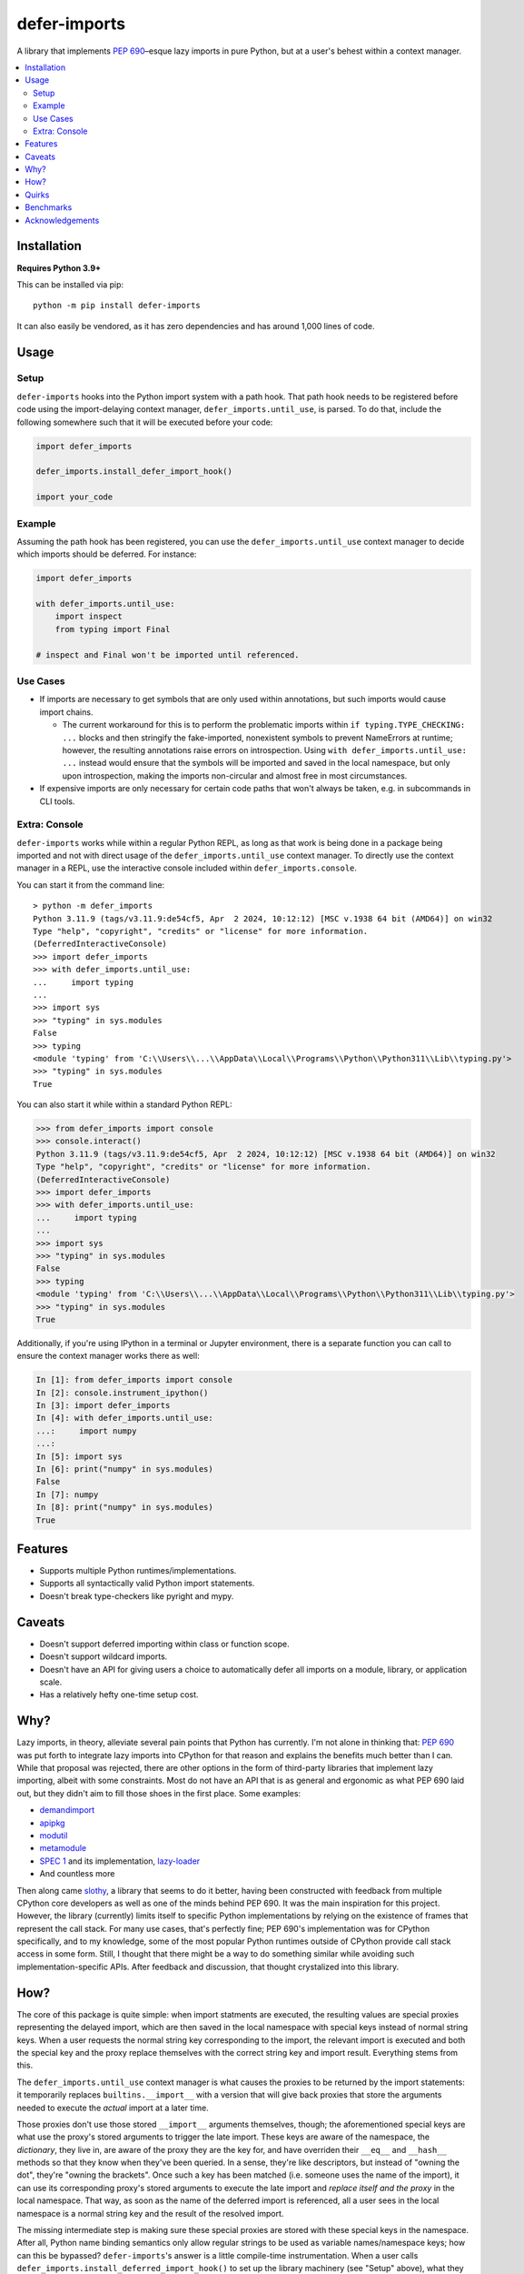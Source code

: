 =============
defer-imports
=============

.. image:: https://img.shields.io/github/license/Sachaa-Thanasius/defer-imports.svg
    :target: https://opensource.org/licenses/MIT
    :alt: License: MIT

.. image:: https://img.shields.io/pypi/v/defer-imports.svg
    :target: https://pypi.org/project/defer-imports
    :alt: PyPI version info

.. image:: https://img.shields.io/pypi/pyversions/defer-imports.svg
    :target: https://pypi.org/project/defer-imports
    :alt: PyPI supported Python versions


A library that implements `PEP 690 <https://peps.python.org/pep-0690/>`_–esque lazy imports in pure Python, but at a user's behest within a context manager.

.. contents::
    :local:
    :depth: 2


Installation
============

**Requires Python 3.9+**

This can be installed via pip::

    python -m pip install defer-imports

It can also easily be vendored, as it has zero dependencies and has around 1,000 lines of code.


Usage
=====

Setup
-----

``defer-imports`` hooks into the Python import system with a path hook. That path hook needs to be registered before code using the import-delaying context manager, ``defer_imports.until_use``, is parsed. To do that, include the following somewhere such that it will be executed before your code:

.. code-block:: python

    import defer_imports

    defer_imports.install_defer_import_hook()

    import your_code


Example
-------

Assuming the path hook has been registered, you can use the ``defer_imports.until_use`` context manager to decide which imports should be deferred. For instance:

.. code-block:: python

    import defer_imports

    with defer_imports.until_use:
        import inspect
        from typing import Final

    # inspect and Final won't be imported until referenced.


Use Cases
---------

-   If imports are necessary to get symbols that are only used within annotations, but such imports would cause import chains.

    -   The current workaround for this is to perform the problematic imports within ``if typing.TYPE_CHECKING: ...`` blocks and then stringify the fake-imported, nonexistent symbols to prevent NameErrors at runtime; however, the resulting annotations raise errors on introspection. Using ``with defer_imports.until_use: ...`` instead would ensure that the symbols will be imported and saved in the local namespace, but only upon introspection, making the imports non-circular and almost free in most circumstances.

-   If expensive imports are only necessary for certain code paths that won't always be taken, e.g. in subcommands in CLI tools.


Extra: Console
--------------

``defer-imports`` works while within a regular Python REPL, as long as that work is being done in a package being imported and not with direct usage of the ``defer_imports.until_use`` context manager. To directly use the context manager in a REPL, use the interactive console included within ``defer_imports.console``.

You can start it from the command line::

    > python -m defer_imports
    Python 3.11.9 (tags/v3.11.9:de54cf5, Apr  2 2024, 10:12:12) [MSC v.1938 64 bit (AMD64)] on win32
    Type "help", "copyright", "credits" or "license" for more information.
    (DeferredInteractiveConsole)
    >>> import defer_imports
    >>> with defer_imports.until_use:
    ...     import typing
    ... 
    >>> import sys           
    >>> "typing" in sys.modules
    False
    >>> typing
    <module 'typing' from 'C:\\Users\\...\\AppData\\Local\\Programs\\Python\\Python311\\Lib\\typing.py'>
    >>> "typing" in sys.modules
    True

You can also start it while within a standard Python REPL:

.. code-block:: pycon

    >>> from defer_imports import console
    >>> console.interact()
    Python 3.11.9 (tags/v3.11.9:de54cf5, Apr  2 2024, 10:12:12) [MSC v.1938 64 bit (AMD64)] on win32
    Type "help", "copyright", "credits" or "license" for more information.
    (DeferredInteractiveConsole)
    >>> import defer_imports
    >>> with defer_imports.until_use:
    ...     import typing
    ... 
    >>> import sys           
    >>> "typing" in sys.modules
    False
    >>> typing
    <module 'typing' from 'C:\\Users\\...\\AppData\\Local\\Programs\\Python\\Python311\\Lib\\typing.py'>
    >>> "typing" in sys.modules
    True

Additionally, if you're using IPython in a terminal or Jupyter environment, there is a separate function you can call to ensure the context manager works there as well:

.. code-block:: ipython

    In [1]: from defer_imports import console
    In [2]: console.instrument_ipython()
    In [3]: import defer_imports
    In [4]: with defer_imports.until_use:
    ...:     import numpy
    ...:
    In [5]: import sys
    In [6]: print("numpy" in sys.modules)
    False
    In [7]: numpy
    In [8]: print("numpy" in sys.modules)
    True


Features
========

-   Supports multiple Python runtimes/implementations.
-   Supports all syntactically valid Python import statements.
-   Doesn't break type-checkers like pyright and mypy.


Caveats
=======

-   Doesn't support deferred importing within class or function scope.
-   Doesn't support wildcard imports.
-   Doesn't have an API for giving users a choice to automatically defer all imports on a module, library, or application scale.
-   Has a relatively hefty one-time setup cost.


Why?
====

Lazy imports, in theory, alleviate several pain points that Python has currently. I'm not alone in thinking that: `PEP 690 <https://peps.python.org/pep-0690/>`_ was put forth to integrate lazy imports into CPython for that reason and explains the benefits much better than I can. While that proposal was rejected, there are other options in the form of third-party libraries that implement lazy importing, albeit with some constraints. Most do not have an API that is as general and ergonomic as what PEP 690 laid out, but they didn't aim to fill those shoes in the first place. Some examples:

-   `demandimport <https://github.com/bwesterb/py-demandimport>`_
-   `apipkg <https://github.com/pytest-dev/apipkg>`_
-   `modutil <https://github.com/brettcannon/modutil>`_
-   `metamodule <https://github.com/njsmith/metamodule/>`_
-   `SPEC 1 <https://scientific-python.org/specs/spec-0001/>`_ and its implementation, `lazy-loader <https://github.com/scientific-python/lazy-loader>`_
-   And countless more

Then along came `slothy <https://github.com/bswck/slothy>`_, a library that seems to do it better, having been constructed with feedback from multiple CPython core developers as well as one of the minds behind PEP 690. It was the main inspiration for this project. However, the library (currently) limits itself to specific Python implementations by relying on the existence of frames that represent the call stack. For many use cases, that's perfectly fine; PEP 690's implementation was for CPython specifically, and to my knowledge, some of the most popular Python runtimes outside of CPython provide call stack access in some form. Still, I thought that there might be a way to do something similar while avoiding such implementation-specific APIs. After feedback and discussion, that thought crystalized into this library.


How?
====

The core of this package is quite simple: when import statments are executed, the resulting values are special proxies representing the delayed import, which are then saved in the local namespace with special keys instead of normal string keys. When a user requests the normal string key corresponding to the import, the relevant import is executed and both the special key and the proxy replace themselves with the correct string key and import result. Everything stems from this.

The ``defer_imports.until_use`` context manager is what causes the proxies to be returned by the import statements: it temporarily replaces ``builtins.__import__`` with a version that will give back proxies that store the arguments needed to execute the *actual* import at a later time.

Those proxies don't use those stored ``__import__`` arguments themselves, though; the aforementioned special keys are what use the proxy's stored arguments to trigger the late import. These keys are aware of the namespace, the *dictionary*, they live in, are aware of the proxy they are the key for, and have overriden their ``__eq__`` and ``__hash__`` methods so that they know when they've been queried. In a sense, they're like descriptors, but instead of "owning the dot", they're "owning the brackets". Once such a key has been matched (i.e. someone uses the name of the import), it can use its corresponding proxy's stored arguments to execute the late import and *replace itself and the proxy* in the local namespace. That way, as soon as the name of the deferred import is referenced, all a user sees in the local namespace is a normal string key and the result of the resolved import.

The missing intermediate step is making sure these special proxies are stored with these special keys in the namespace. After all, Python name binding semantics only allow regular strings to be used as variable names/namespace keys; how can this be bypassed? ``defer-imports``'s answer is a little compile-time instrumentation. When a user calls ``defer_imports.install_deferred_import_hook()`` to set up the library machinery (see "Setup" above), what they are actually doing is installing an import hook that will modify the code of any given Python file that uses the ``defer_imports.until_use`` context manager. Using AST transformation, it adds a few lines of code around imports within that context manager to reassign the returned proxies to special keys in the local namespace (via ``locals()``).

With this methodology, we can avoid using implementation-specific hacks like frame manipulation to modify the locals. We can even avoid changing the contract of ``builtins.__import__``, which specifically says it does not modify the global or local namespaces that are passed into it. We may modify and replace members of it, but at no point do we change its size while within ``__import__`` by removing or adding anything.


Quirks
======

This library tries to hide its implementation details to avoid changing the developer/user experience. That may make debugging harder in certain situations. To that end, here are a few existing rough edges or leaking implementation details:

-   When an deferred import is executed, a key for the result is still put in the local namespace, as with regular imports; however, that key is a ``str`` subclass with modified behavior so that referencing it (via name or via direct access in ``locals``) causes the import to resolve and the key to replace itself with a regular ``str``. As a result, while looking at namespaces with, for instance, ``dir()`` or ``vars()``, the names for deferred imports will look like normal strings while actually being instances of a subclass. Through ``dir()``, it's even possible to save such a key before it replace itself; however, the library makes no guarantees if you do that.

    .. code-block:: python

        import defer_imports

        with defer_imports.until_use:
            import typing

        print(dir())  # Output: [..., 'typing']
        print(type(dir()[-1]))  # Output: <class 'defer_imports._core.DeferredImportKey'>

        # We can technically resolve typing in the local namespace to 
        # a normal "typing" string as the name and the actual module as the value,
        # *while* still saving the special key.
        #
        # The library guarantees nothing if you do this. Don't, please.
        leak = next(name for name in dir() if nm == "typing")
        print(leak, type(leak), sep=", ")  # Output: 'typing', <class 'defer_imports._core.DeferredImportKey'>


-   As far as I know, the only way to see a deferred import value without resolving it is by printing the namespace it resides within. The library's tests currently depend on this behavior to see what happens to the imports before and after they are referenced, but I'm open to other ideas:

    .. code-block:: python

        import defer_imports

        with defer_imports.until_use:
            import typing

        print(locals())  # Output: {..., 'typing': <proxy for 'import typing'>}


Benchmarks
==========

A bit rough, but there are currently two ways of measuring activation and/or import time:

-   ``python -m benchmark.bench_samples`` (run with ``--help`` to see more information)

    -   To prevent bytecode caching from impacting the benchmark, run with `python -B <https://docs.python.org/3/using/cmdline.html#cmdoption-B>`_, which will set ``sys.dont_write_bytecode`` to ``True`` and cause the benchmark script to purge all existing ``__pycache__`` folders in the project directory.
    -   PyPy is excluded from the benchmark since it takes time to ramp up. 
    -   The cost of registering ``defer-imports``'s import hook is ignored since that is a one-time startup cost that will hopefully be reduced in time.
    -   An sample run across versions using ``hatch run benchmark:bench``:

        (Run once with ``__pycache__`` folders removed and ``sys.dont_write_bytecode=True``):

        ==============  =======  =============  ===================
        Implementation  Version  Benchmark      Time
        ==============  =======  =============  ===================
        CPython         3.9      regular        0.48585s (409.31x)
        CPython         3.9      slothy         0.00269s (2.27x)
        CPython         3.9      defer-imports  0.00119s (1.00x)
        \-\-            \-\-     \-\-           \-\-
        CPython         3.10     regular        0.41860s (313.20x)
        CPython         3.10     slothy         0.00458s (3.43x)   
        CPython         3.10     defer-imports  0.00134s (1.00x)
        \-\-            \-\-     \-\-           \-\-
        CPython         3.11     regular        0.60501s (279.51x)
        CPython         3.11     slothy         0.00570s (2.63x)
        CPython         3.11     defer-imports  0.00216s (1.00x)
        \-\-            \-\-     \-\-           \-\-
        CPython         3.12     regular        0.53233s (374.40x)
        CPython         3.12     slothy         0.00552s (3.88x)
        CPython         3.12     defer-imports  0.00142s (1.00x)   
        \-\-            \-\-     \-\-           \-\-
        CPython         3.13     regular        0.53704s (212.19x)
        CPython         3.13     slothy         0.00319s (1.26x)
        CPython         3.13     defer-imports  0.00253s (1.00x)
        ==============  =======  =============  ===================

-   ``python -m timeit -n 1 -r 1 -- "import defer_imports"``

    -   Substitute ``defer_imports`` with other modules, e.g. ``slothy``, to compare.
    -   This has great variance, so only value the resulting time relative to another import's time in the same process if possible.


Acknowledgements
================

-   All the packages mentioned in "Why?" above, for providing inspiration.
-   `PEP 690 <https://peps.python.org/pep-0690/>`_ and its authors, for pushing lazy imports to the point of almost being accepted as a core part of CPython's import system.
-   Jelle Zijlstra, for so easily creating and sharing a `sample implementation <https://gist.github.com/JelleZijlstra/23c01ceb35d1bc8f335128f59a32db4c>`_ that ``slothy`` and ``defer-imports`` are based on.
-   `slothy <https://github.com/bswck/slothy>`_, for being a major reference and inspiration for this project.
-   Sinbad, for all his feedback.
